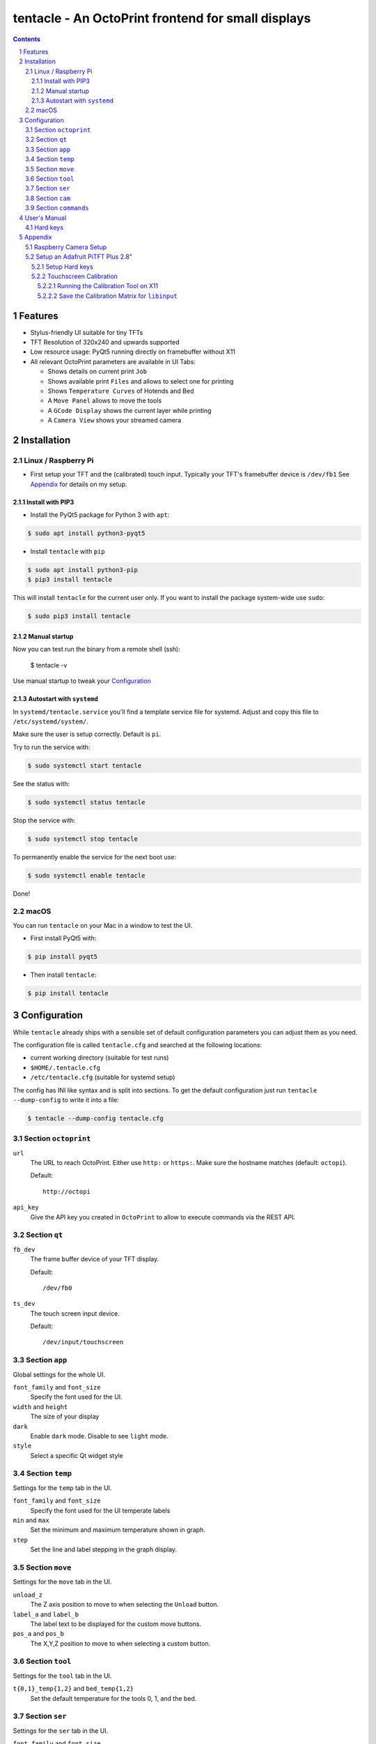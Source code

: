 tentacle - An OctoPrint frontend for small displays
###################################################

.. image:: tentacle.png
    :alt: tentacle screenshots
    :align: center

.. class:: no-web no-pdf

.. image:: https://img.shields.io/pypi/v/tentacle.svg?style=flat-square
   :target: https://pypi.python.org/pypi/tentacle

.. contents::

.. section-numbering::

Features
========

* Stylus-friendly UI suitable for tiny TFTs
* TFT Resolution of 320x240 and upwards supported
* Low resource usage: PyQt5 running directly on framebuffer without X11
* All relevant OctoPrint parameters are available in UI Tabs:

  * Shows details on current print ``Job``
  * Shows available print ``Files`` and allows to select one for printing
  * Shows ``Temperature Curves`` of Hotends and Bed
  * A ``Move Panel`` allows to move the tools
  * A ``GCode Display`` shows the current layer while printing
  * A ``Camera View`` shows your streamed camera

Installation
============

Linux / Raspberry Pi
--------------------

* First setup your TFT and the (calibrated) touch input.
  Typically your TFT's framebuffer device is ``/dev/fb1``
  See `Appendix`_ for details on my setup.

Install with PIP3
+++++++++++++++++

* Install the PyQt5 package for Python 3 with ``apt``:

.. code-block:: bash

    $ sudo apt install python3-pyqt5

* Install ``tentacle`` with ``pip``

.. code-block:: bash

    $ sudo apt install python3-pip
    $ pip3 install tentacle

This will install ``tentacle`` for the current user only.
If you want to install the package system-wide use ``sudo``:

.. code-block:: bash

    $ sudo pip3 install tentacle

Manual startup
++++++++++++++

Now you can test run the binary from a remote shell (ssh):

    $ tentacle -v

Use manual startup to tweak your Configuration_

Autostart with ``systemd``
++++++++++++++++++++++++++

In ``systemd/tentacle.service`` you'll find a template service file for
systemd. Adjust and copy this file to ``/etc/systemd/system/``.

Make sure the user is setup correctly. Default is ``pi``.

Try to run the service with:

.. code-block:: bash

    $ sudo systemctl start tentacle

See the status with:

.. code-block:: bash

    $ sudo systemctl status tentacle

Stop the service with:

.. code-block:: bash

    $ sudo systemctl stop tentacle

To permanently enable the service for the next boot use:

.. code-block:: bash

    $ sudo systemctl enable tentacle

Done!

macOS
-----

You can run ``tentacle`` on your Mac in a window to test the UI.

* First install PyQt5 with:

.. code-block:: bash

    $ pip install pyqt5

* Then install ``tentacle``:

.. code-block:: bash

    $ pip install tentacle


Configuration
=============

While ``tentacle`` already ships with a sensible set of default configuration
parameters you can adjust them as you need.

The configuration file is called ``tentacle.cfg`` and searched at the
following locations:

* current working directory (suitable for test runs)
* ``$HOME/.tentacle.cfg``
* ``/etc/tentacle.cfg`` (suitable for systemd setup)

The config has INI like syntax and is split into sections.
To get the default configuration just run ``tentacle --dump-config`` to write
it into a file:

.. code-block:: bash

    $ tentacle --dump-config tentacle.cfg

Section ``octoprint``
---------------------

``url``
    The URL to reach OctoPrint. Either use ``http:`` or ``https:``. Make sure
    the hostname matches (default: ``octopi``).

    Default::

        http://octopi

``api_key``
    Give the API key you created in ``OctoPrint`` to allow to execute commands
    via the REST API.

Section ``qt``
--------------

``fb_dev``
    The frame buffer device of your TFT display.

    Default::

        /dev/fb0

``ts_dev``
    The touch screen input device.

    Default::

        /dev/input/touchscreen

Section ``app``
---------------

Global settings for the whole UI.

``font_family`` and ``font_size``
    Specify the font used for the UI.

``width`` and ``height``
    The size of your display

``dark``
    Enable ``dark`` mode. Disable to see ``light`` mode.

``style``
    Select a specific Qt widget style

Section ``temp``
----------------

Settings for the ``temp`` tab in the UI.

``font_family`` and ``font_size``
    Specify the font used for the UI temperate labels

``min`` and ``max``
    Set the minimum and maximum temperature shown in graph.

``step``
    Set the line and label stepping in the graph display.

Section ``move``
----------------

Settings for the ``move`` tab in the UI.

``unload_z``
    The Z axis position to move to when selecting the ``Unload`` button.

``label_a`` and ``label_b``
    The label text to be displayed for the custom move buttons.

``pos_a`` and ``pos_b``
    The X,Y,Z position to move to when selecting a custom button.

Section ``tool``
----------------

Settings for the ``tool`` tab in the UI.

``t{0,1}_temp{1,2}`` and ``bed_temp{1,2}``
    Set the default temperature for the tools 0, 1, and the bed.

Section ``ser``
---------------

Settings for the ``ser`` tab in the UI.

``font_family`` and ``font_size``
    Specify the font used for the UI serial log output

Section ``cam``
---------------

Settings for the ``cam`` tab in the UI.

``url``
    The the URL of ``mjpeg streamer`` to get the mjpeg stream from your camera.

    Default::

        http://octopi:8080/?action=stream


Section ``commands``
--------------------

Configure various external commands triggered by ``tentacle``.

Note: Make sure the user running ``tentacle`` is allowed to perform these
commands. You may need to add ``sudo`` and configure it to run the
commands without password input.

``restart_octoprint``
    Restart the OctoPrint server.

    Default::

        /bin/systemctl restart octoprint

``reboot_sys``
    Reboot the whole system.

    Default::

        /sbin/reboot

``poweroff_sys``
    Power off the system.

    Default::

        /sbin/poweroff

``backlight_on``
    Enable the backlight of the TFT display.

    Default::

        +/scripts/backlight 1

``backlight_off``
    Disable the backlight of the TFT display.

    Default::

        +/scripts/backlight 0

Note: A path starting with ``+/`` is automatically expanded to the ``scripts``
directory in the ``tentacle`` module.

User's Manual
=============

Hard keys
---------

The following keys are recognized:

``escape```
    Enter the system menu to execute control commands.
    In the menu abort the menu and close it.

``return``
    Save a screen shot.
    In the menu select and activate an item.

``cursor up``
    Enable the backlight of the display.
    In the menu move one item up.

``cursor down``
    Disable the backlight of the display.
    In the menu move one item down.


Appendix
========

Raspberry Camera Setup
----------------------

In my OctoPi_ based setup I added a Raspberry Pi Cam.
In order to make it work I enabled the ``Video4Linux`` driver in
``/etc/modules``::

    bcm2835_v4l2

If the image has the wrong orientation you can flip it in any direction with
the ``v4l2-ctl`` tool found in the ``v4l-utils`` package.::

    v4l2-ctl --set-ctrl vertical_flip=1 --set-ctrl horizontal_flip=1

To make this change persistet simply add the line to ``/etc/rc.local``.

The camera is then auto detected by ``mjpeg streamer`` running on the OctoPi
system.

.. _OctoPi: https://octoprint.org/download/

Setup an Adafruit PiTFT Plus 2.8"
---------------------------------

Adafruit_ offers a nice small 2.8" display with 320 x 240 pixels, a resistive
touch panel and four hard keys.

Follow the Instructions_ for initial setup. It boils down to adding the HAT
in ``/etc/config.txt`` with::

    dtparam=spi=on
    dtparam=i2c1=on
    dtparam=i2c_arm=on
    dtoverlay=pitft28-resistive,rotate=90,speed=64000000,fps=30

Note the *rotation of 90 degrees* so I can use landscape mode with the correct
orientation.

.. _Adafruit: https://www.adafruit.com/product/2298
.. _Instructions: https://learn.adafruit.com/adafruit-pitft-28-inch-resistive-touchscreen-display-raspberry-pi

Setup Hard keys
+++++++++++++++

Hard keys are not essential to run *tentacle*, but they offer useful functions
including controlling of the backlight without the need for touching.

The following GPIOs are connected to the PiTFT+ Hardkeys (from top to bottom):

* 17
* 22
* 23
* 27

I added a device tree file that maps these to the following input keys (see
the `Linux Kernel input event header`_ for the codes):

* 17: Escape (code 1)
* 22: Cursor Up (code 103)
* 23: Enter (code 28)
* 27: Cursor Down (code 108)

Enter the directory ``contrib/pitft-keys`` and run the the supplied
``Makefile`` there to build the device tree overlay binary and
install it in `/boot/`.

.. code-block:: bash

    $ cd contrib/pitft-keys
    $ make install

Note: It will ask for your user password to install the file via ``sudo``.

.. _Linux Kernel input event header: https://github.com/torvalds/linux/blob/master/include/uapi/linux/input-event-codes.h

Touchscreen Calibration
+++++++++++++++++++++++

It is essential to calibrate your touchscreen. Otherwise exact picking of UI
elements with a stylus or even your fingers is not possible.

PyQt5 in frame buffer mode is compiled for Raspbian to use libinput_ for
receiving touch panel events.

Unfortunately, all documented ways I found on the net either assume ``tslib``
or even ``X11`` support for calibration. Here is my own way I found with lots
trial and error.

.. _libinput: https://www.freedesktop.org/wiki/Software/libinput/

Running the Calibration Tool on X11
...................................

Yes, we want to run on frame buffer only but the only calibration tool I found
still uses X11. So we install a minimal X11 runtime just to start the tool.

A minimal X11 server can be installed with:

.. code-block:: bash

    sudo apt-get install xserver-xorg xserver-xorg-video-fbdev xinit

Edit ``/etc/X11/Xwrapper.config`` to allow everybody to start the server::

    ...
    allowed_users=anyboady

Now selec the frame buffer of your display to run X11 on. My display uses
``/dev/fb1``. Edit ``/usr/share/X11/xorg.conf.d/99-fbdev.conf``::

    Section "Device"
    Identifier "myfb"
    Driver "fbdev"
    Option "fbdev" "/dev/fb1"
    EndSection

Now run the X11 server once (preferrably from a ssh shell):

.. code-block:: bash

    $ startx &

Make sure your current calibration matrix is reset:

.. code-block:: bash

    $ DISPLAY=:0.0 xinput set-prop "stmpe-ts" 'Coordinate Transformation Matrix' 1 0 0 0 1 0 0 0 1

Run the calibration tool with:

.. code-block:: bash

    $ DISPLAY=:0.0 ./xtcal -geometry 320x240

Pick the drawn crosshairs with a stylus each and after that you get the matrix
reported::

    xinput set-prop <device name> 'Coordinate Transformation Matrix' 0.015731 -1.135927 1.014818 1.123037 0.017117 -0.062198 0 0 1

We are interested in the values of this matrix! So copy them in your
clipboard.

Stop the X11 server as it is not needed anymore:

.. code-block:: bash

    $ pkill startx

Save the Calibration Matrix for ``libinput``
............................................

We need to assign the calibration matrix in an environment variable called
``LIBINPUT_CALIBRATION_MATRIX``. This variable has to be set any time the
touchpanel device is detected and setup.

The PiTFT installer already has created a ``udev`` rule file
that creates a ``input/touchscren`` link for the touchpanel device.
In ``/etc/udev/rules.d/95-stmpe.rules`` we add the environment variable::

    SUBSYSTEM=="input", ATTRS{name}=="*stmpe*", ENV{DEVNAME}=="*event*", SYMLINK+="input/touchscreen", ENV{LIBINPUT_CALIBRATION_MATRIX}="0.015731 -1.135927 1.014818 1.123037 0.017117 -0.062198"

Note that only the first 6 values of the matrix are used here.

Reboot your Pi to make this matrix active.

You can check if the matrix is setup correctly with the
``libinput-list-devices`` tool.

.. code-block:: bash

    $ sudo libinput-list-devices
    Device:           stmpe-ts
    ...
    Calibration:      0.02 -1.14 1.01 1.12 0.02
